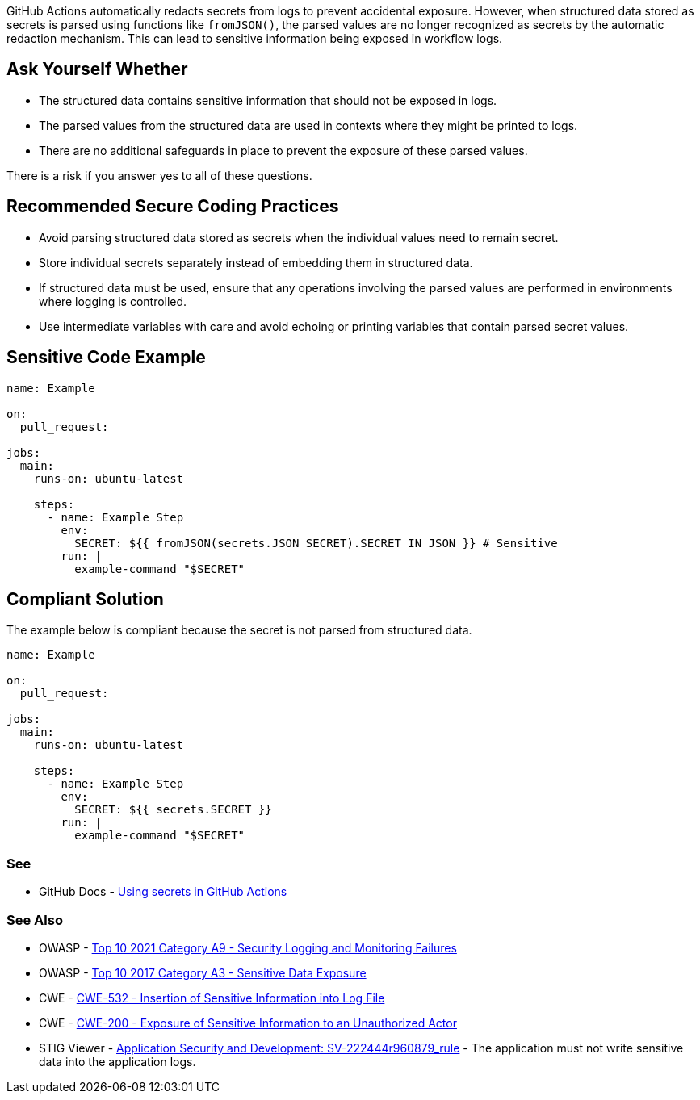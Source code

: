 GitHub Actions automatically redacts secrets from logs to prevent accidental exposure. However, when structured data stored as secrets is parsed using functions like `fromJSON()`, the parsed values are no longer recognized as secrets by the automatic redaction mechanism. This can lead to sensitive information being exposed in workflow logs.

== Ask Yourself Whether

* The structured data contains sensitive information that should not be exposed in logs.
* The parsed values from the structured data are used in contexts where they might be printed to logs.
* There are no additional safeguards in place to prevent the exposure of these parsed values.

There is a risk if you answer yes to all of these questions.

== Recommended Secure Coding Practices

* Avoid parsing structured data stored as secrets when the individual values need to remain secret.
* Store individual secrets separately instead of embedding them in structured data.
* If structured data must be used, ensure that any operations involving the parsed values are performed in environments where logging is controlled.
* Use intermediate variables with care and avoid echoing or printing variables that contain parsed secret values.

== Sensitive Code Example

[source,yaml]
----
name: Example

on:
  pull_request:

jobs:
  main:
    runs-on: ubuntu-latest

    steps:
      - name: Example Step
        env:
          SECRET: ${{ fromJSON(secrets.JSON_SECRET).SECRET_IN_JSON }} # Sensitive
        run: |
          example-command "$SECRET"
----

== Compliant Solution

The example below is compliant because the secret is not parsed from structured data.

[source,yaml]
----
name: Example

on:
  pull_request:

jobs:
  main:
    runs-on: ubuntu-latest

    steps:
      - name: Example Step
        env:
          SECRET: ${{ secrets.SECRET }}
        run: |
          example-command "$SECRET"
----

=== See

* GitHub Docs - https://docs.github.com/en/actions/how-tos/writing-workflows/choosing-what-your-workflow-does/using-secrets-in-github-actions[Using secrets in GitHub Actions]

=== See Also
* OWASP - https://owasp.org/Top10/A09_2021-Security_Logging_and_Monitoring_Failures/[Top 10 2021 Category A9 - Security Logging and Monitoring Failures]
* OWASP - https://owasp.org/www-project-top-ten/2017/A3_2017-Sensitive_Data_Exposure[Top 10 2017 Category A3 - Sensitive Data Exposure]
* CWE - https://cwe.mitre.org/data/definitions/532[CWE-532 - Insertion of Sensitive Information into Log File]
* CWE - https://cwe.mitre.org/data/definitions/200[CWE-200 - Exposure of Sensitive Information to an Unauthorized Actor]
* STIG Viewer - https://stigviewer.com/stigs/application_security_and_development/2024-12-06/finding/SV-222444r960879_rule[Application Security and Development: SV-222444r960879_rule] - The application must not write sensitive data into the application logs.